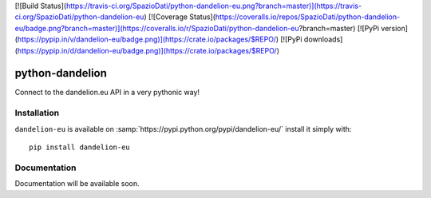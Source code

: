 [![Build Status](https://travis-ci.org/SpazioDati/python-dandelion-eu.png?branch=master)](https://travis-ci.org/SpazioDati/python-dandelion-eu)
[![Coverage Status](https://coveralls.io/repos/SpazioDati/python-dandelion-eu/badge.png?branch=master)](https://coveralls.io/r/SpazioDati/python-dandelion-eu?branch=master)
[![PyPi version](https://pypip.in/v/dandelion-eu/badge.png)](https://crate.io/packages/$REPO/)
[![PyPi downloads](https://pypip.in/d/dandelion-eu/badge.png)](https://crate.io/packages/$REPO/)


python-dandelion
================

Connect to the dandelion.eu API in a very pythonic way!


Installation
------------

``dandelion-eu`` is available on :samp:`https://pypi.python.org/pypi/dandelion-eu/` install it simply with::

    pip install dandelion-eu


Documentation
-------------

Documentation will be available soon.
